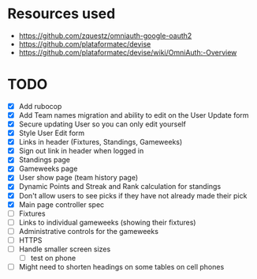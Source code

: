 * Resources used
- https://github.com/zquestz/omniauth-google-oauth2
- https://github.com/plataformatec/devise
- https://github.com/plataformatec/devise/wiki/OmniAuth:-Overview

* TODO
- [X] Add rubocop
- [X] Add Team names migration and ability to edit on the User Update form
- [X] Secure updating User so you can only edit yourself
- [X] Style User Edit form
- [X] Links in header (Fixtures, Standings, Gameweeks)
- [X] Sign out link in header when logged in
- [X] Standings page
- [X] Gameweeks page
- [X] User show page (team history page)
- [X] Dynamic Points and Streak and Rank calculation for standings
- [X] Don't allow users to see picks if they have not already made their pick
- [X] Main page controller spec
- [ ] Fixtures
- [ ] Links to individual gameweeks (showing their fixtures)
- [ ] Administrative controls for the gameweeks
- [ ] HTTPS
- [ ] Handle smaller screen sizes
  - [ ] test on phone
- [ ] Might need to shorten headings on some tables on cell phones
